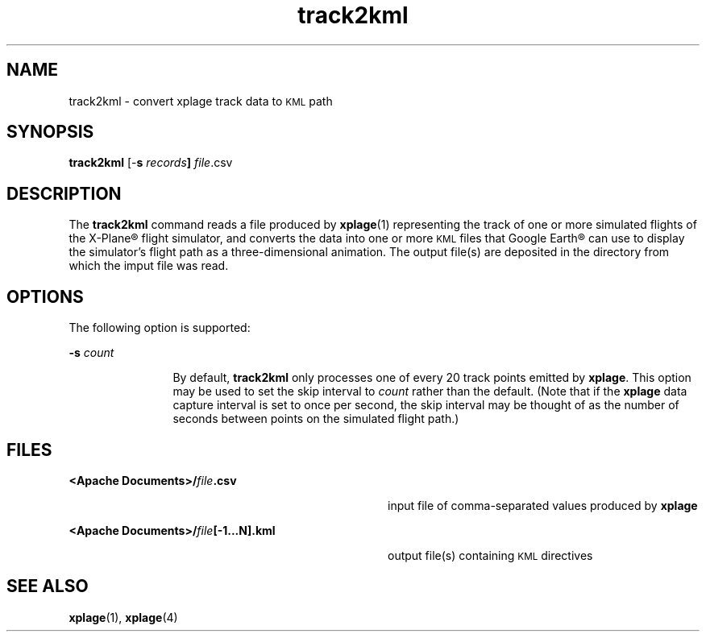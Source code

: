 '\" te
.\" Copyright (c) 2007 Chris Kern\&.
.TH track2kml 1 "11-Nov-07" "" "User Commands"
.SH "NAME"
track2kml \- convert xplage track data to
.SM KML
path
.SH "SYNOPSIS"
.PP
\fBtrack2kml\fR [-\fBs\fR \fIrecords\fR\fB]\fR \fIfile\fR.csv
.SH "DESCRIPTION"
.PP
The \fBtrack2kml\fR command reads a file
produced by \fBxplage\fR(1)
representing the track of one or more
simulated flights of the X-Plane\(rg flight simulator,
and converts the data
into one or more
.SM KML
files that Google Earth\(rg can use
to display the simulator's flight path
as a three-dimensional animation.
The output file(s) are deposited
in the directory from which the imput file was read.
.PP
.SH "OPTIONS"
.PP
The following option is supported:
.sp
.ne 2
.mk
\fB-\fBs\fR \fIcount\fR\fR
.in +12n
.rt
By default, \fBtrack2kml\fR
only processes one of every 20 track points
emitted by \fBxplage\fR.
This option may be used to set the skip interval to \fIcount\fR
rather than the default.
(Note that if the \fBxplage\fR data capture interval
is set to once per second,
the skip interval may be thought of
as the number of seconds
between points on the simulated flight path.)
.SH "FILES"
.sp
.ne 2
.mk
\fB<Apache Documents>/\fIfile\fR\fB.csv\fR
.in +36n
.rt
input file of comma-separated values
produced by \fBxplage\fR 
.in -36n
.sp
.ne 2
.mk
\fB<Apache Documents>/\fIfile\fR\fB[-1...N].kml\fR
.in +36n
.rt
output file(s) containing
.SM KML
directives
.in -36n
.SH "SEE ALSO"
.PP
\fBxplage\fR(1),
\fBxplage\fR(4)
